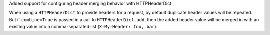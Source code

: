 Added support for configuring header merging behavior with HTTPHeaderDict

When using a ``HTTPHeaderDict`` to provide headers for a request, by default duplicate
header values will be repeated. But if ``combine=True`` is passed in a call to
``HTTPHeaderDict.add``, then the added header value will be merged in with an existing
value into a comma-separated list (``X-My-Header: foo, bar``).
